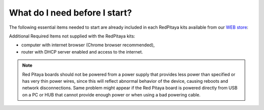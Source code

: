 ##############################
What do I need before I start?
##############################

The following essential items needed to start are already included
in each RedPitaya kits available from our `WEB store <http://redpitaya.com/#products>`_:

.. tabs::

   .. tab:: 125-10, 125-14, 122-16

      * 5 V / 2 A micro USB power supply,
      * 4GB (up to 32GB) Class 10 micro SD card with pre-loaded Red Pitaya OS,
      * Ethernet cable.
      
   .. tab:: 250-12

      * 12 V / 1 A power adapter with jack connector,
      * 4GB (up to 32GB) Class 10 micro SD card with pre-loaded Red Pitaya OS,
      * Ethernet cable.

Additional Required Items not supplied with the RedPitaya kits:

* computer with internet browser (Chrome browser recommended),
* router with DHCP server enabled and access to the internet.

.. note::

   Red Pitaya boards should not be powered from a power supply that provides less power than specified or has very thin power wires, since this will reflect abnormal behavior of the device, causing reboots and network disconnections. 
   Same problem might appear if the Red Pitaya board is powered directly from USB on a PC or HUB that cannot provide enough power or when using a bad powering cable.